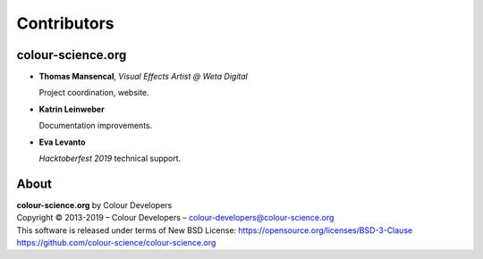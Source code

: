 Contributors
============

colour-science.org
------------------

-   **Thomas Mansencal**, *Visual Effects Artist @ Weta Digital*

    Project coordination, website.

-   **Katrin Leinweber**

    Documentation improvements.

-   **Eva Levanto**

    *Hacktoberfest 2019* technical support.

About
-----

| **colour-science.org** by Colour Developers
| Copyright © 2013-2019 – Colour Developers – `colour-developers@colour-science.org <colour-developers@colour-science.org>`__
| This software is released under terms of New BSD License: https://opensource.org/licenses/BSD-3-Clause
| `https://github.com/colour-science/colour-science.org <https://github.com/colour-science/colour-science.org>`__
